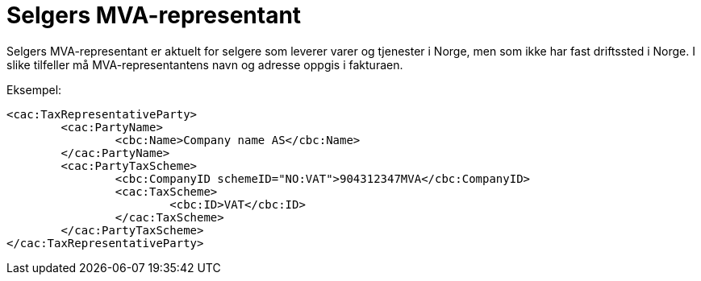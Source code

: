 = Selgers MVA-representant

Selgers MVA-representant er aktuelt for selgere som leverer varer og tjenester i Norge, men som ikke har fast driftssted i Norge. I slike tilfeller må MVA-representantens navn og adresse oppgis i fakturaen.

Eksempel:

[source,xml]
----
<cac:TaxRepresentativeParty>
	<cac:PartyName>
		<cbc:Name>Company name AS</cbc:Name>
	</cac:PartyName>
	<cac:PartyTaxScheme>
		<cbc:CompanyID schemeID="NO:VAT">904312347MVA</cbc:CompanyID>
		<cac:TaxScheme>
			<cbc:ID>VAT</cbc:ID>
		</cac:TaxScheme>
	</cac:PartyTaxScheme>
</cac:TaxRepresentativeParty>
----
